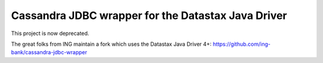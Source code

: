 Cassandra JDBC wrapper for the Datastax Java Driver
===================================================

This project is now deprecated.  

The great folks from ING maintain a fork which uses the Datastax Java Driver 4+: https://github.com/ing-bank/cassandra-jdbc-wrapper
